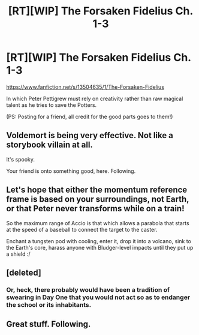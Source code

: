 #+TITLE: [RT][WIP] The Forsaken Fidelius Ch. 1-3

* [RT][WIP] The Forsaken Fidelius Ch. 1-3
:PROPERTIES:
:Author: Linear_Cycle
:Score: 17
:DateUnix: 1582400953.0
:DateShort: 2020-Feb-22
:END:
[[https://www.fanfiction.net/s/13504635/1/The-Forsaken-Fidelius]]

In which Peter Pettigrew must rely on creativity rather than raw magical talent as he tries to save the Potters.

(PS: Posting for a friend, all credit for the good parts goes to them!)


** Voldemort is being very effective. Not like a storybook villain at all.

It's spooky.

Your friend is onto something good, here. Following.
:PROPERTIES:
:Author: adgnatum
:Score: 4
:DateUnix: 1582458695.0
:DateShort: 2020-Feb-23
:END:


** Let's hope that either the momentum reference frame is based on your surroundings, not Earth, or that Peter never transforms while on a train!

So the maximum range of Accio is that which allows a parabola that starts at the speed of a baseball to connect the target to the caster.

Enchant a tungsten pod with cooling, enter it, drop it into a volcano, sink to the Earth's core, harass anyone with Bludger-level impacts until they put up a shield :/
:PROPERTIES:
:Author: Gurkenglas
:Score: 3
:DateUnix: 1582485333.0
:DateShort: 2020-Feb-23
:END:


** [deleted]
:PROPERTIES:
:Score: 3
:DateUnix: 1583048951.0
:DateShort: 2020-Mar-01
:END:

*** Or, heck, there probably would have been a tradition of swearing in Day One that you would not act so as to endanger the school or its inhabitants.
:PROPERTIES:
:Author: callmesalticidae
:Score: 1
:DateUnix: 1584951343.0
:DateShort: 2020-Mar-23
:END:


** Great stuff. Following.
:PROPERTIES:
:Author: Mbnewman19
:Score: 2
:DateUnix: 1582438727.0
:DateShort: 2020-Feb-23
:END:
